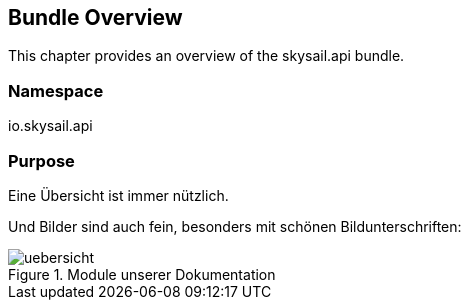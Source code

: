 ifndef::imagesDir[:imagesDir: ../images]

== Bundle Overview

This chapter provides an overview of the skysail.api bundle.

=== Namespace

io.skysail.api

=== Purpose


Eine Übersicht ist immer nützlich.

Und Bilder sind auch fein, besonders mit schönen Bildunterschriften:

.Module unserer Dokumentation
image::uebersicht.png[]
